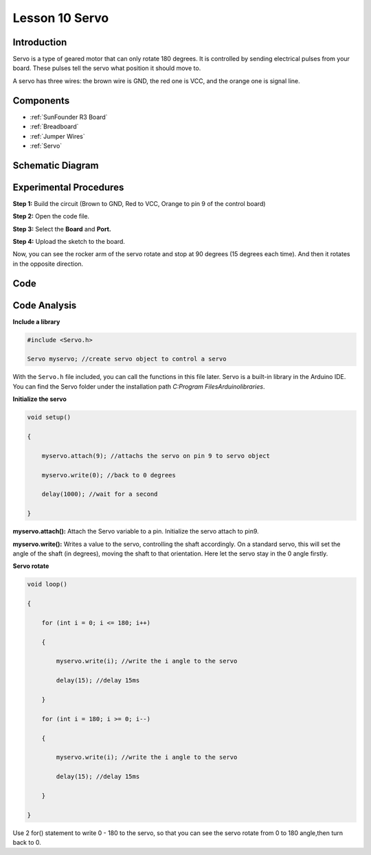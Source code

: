 .. _servo_uno:


Lesson 10 Servo
===================

Introduction
--------------------

Servo is a type of geared motor that can only rotate 180 degrees. It is
controlled by sending electrical pulses from your board. These pulses
tell the servo what position it should move to.

A servo has three wires: the brown wire is GND, the red one is VCC, and
the orange one is signal line.

Components
-----------------------

.. image:: img/uno14.png
    :align: center

* :ref:`SunFounder R3 Board`
* :ref:`Breadboard`
* :ref:`Jumper Wires`
* :ref:`Servo`


Schematic Diagram
---------------------

.. image:: img/image119.png


Experimental Procedures
---------------------------

**Step 1:** Build the circuit (Brown to GND, Red to VCC, Orange to pin 9
of the control board)

**Step 2:** Open the code file.

**Step 3:** Select the **Board** and **Port.**

**Step 4:** Upload the sketch to the board.

.. image:: img/image120.png

   


Now, you can see the rocker arm of the servo rotate and stop at 90
degrees (15 degrees each time). And then it rotates in the opposite
direction.

.. image:: img/image121.jpeg

Code
--------

.. raw:: html

    <iframe src=https://create.arduino.cc/editor/sunfounder01/cb89379d-79ca-4f99-919b-baba70801949/preview?embed style="height:510px;width:100%;margin:10px 0" frameborder=0></iframe>

Code Analysis
-------------------

**Include a library**

.. code-block:: Arduino

    #include <Servo.h>

    Servo myservo; //create servo object to control a servo

With the ``Servo.h`` file included, you can call the functions in this
file later. Servo is a built-in library in the Arduino IDE. You can find
the Servo folder under the installation path *C:\Program
Files\Arduino\libraries*.

**Initialize the servo**

.. code-block:: Arduino

    void setup()

    {

        myservo.attach(9); //attachs the servo on pin 9 to servo object

        myservo.write(0); //back to 0 degrees

        delay(1000); //wait for a second

    }

**myservo.attach():** Attach the Servo variable to a pin. Initialize the
servo attach to pin9.

**myservo.write():** Writes a value to the servo, controlling the shaft
accordingly. On a standard servo, this will set the angle of the shaft
(in degrees), moving the shaft to that orientation. Here let the servo
stay in the 0 angle firstly.

**Servo rotate**

.. code-block:: Arduino

    void loop()

    {

        for (int i = 0; i <= 180; i++)

        {

            myservo.write(i); //write the i angle to the servo

            delay(15); //delay 15ms

        }

        for (int i = 180; i >= 0; i--)

        {

            myservo.write(i); //write the i angle to the servo

            delay(15); //delay 15ms

        }

    }

Use 2 for() statement to write 0 - 180 to the servo, so that you can see
the servo rotate from 0 to 180 angle,then turn back to 0.
